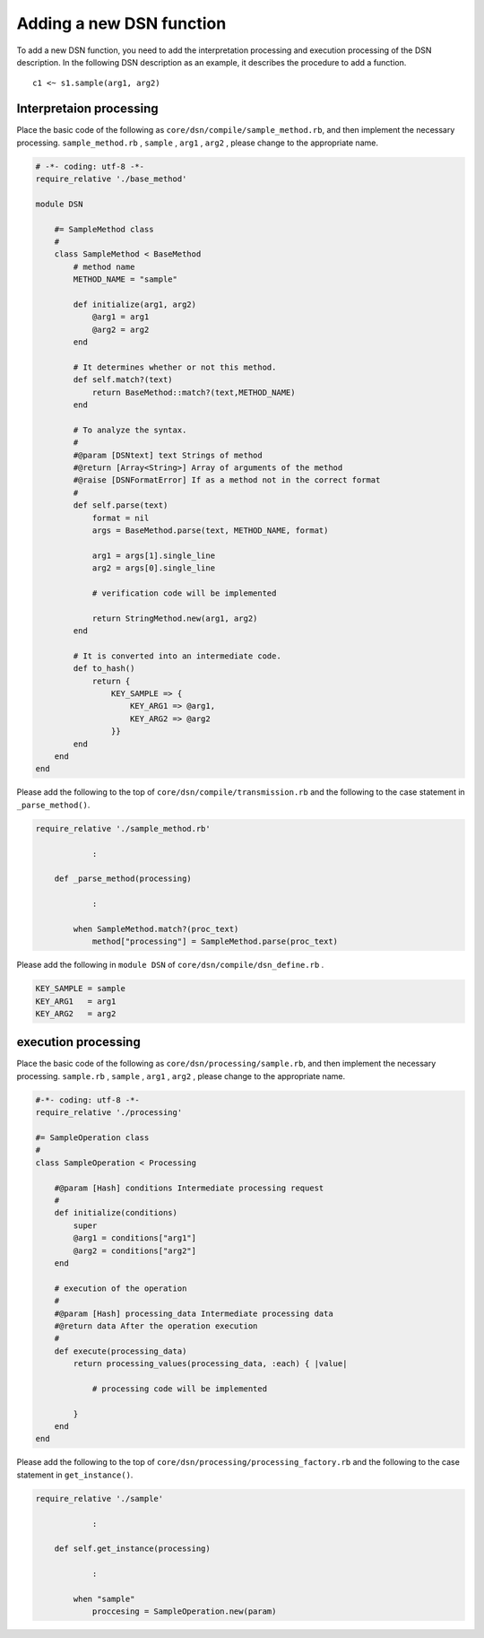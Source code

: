 ==========================
Adding a new DSN function
==========================

To add a new DSN function, you need to add the interpretation processing and execution processing of the DSN description.
In the following DSN description as an example, it describes the procedure to add a function.

::

    c1 <~ s1.sample(arg1, arg2)


Interpretaion processing
=========================

Place the basic code of the following as ``core/dsn/compile/sample_method.rb``, and then implement the necessary processing.
``sample_method.rb`` , ``sample`` , ``arg1`` , ``arg2`` , please change to the appropriate name.


.. code-block:: ruby

    # -*- coding: utf-8 -*-
    require_relative './base_method'

    module DSN

        #= SampleMethod class
        #
        class SampleMethod < BaseMethod
            # method name
            METHOD_NAME = "sample"

            def initialize(arg1, arg2)
                @arg1 = arg1
                @arg2 = arg2
            end

            # It determines whether or not this method.
            def self.match?(text)
                return BaseMethod::match?(text,METHOD_NAME)
            end

            # To analyze the syntax.
            #
            #@param [DSNtext] text Strings of method
            #@return [Array<String>] Array of arguments of the method
            #@raise [DSNFormatError] If as a method not in the correct format
            #
            def self.parse(text)
                format = nil
                args = BaseMethod.parse(text, METHOD_NAME, format)

                arg1 = args[1].single_line
                arg2 = args[0].single_line

                # verification code will be implemented

                return StringMethod.new(arg1, arg2)
            end

            # It is converted into an intermediate code.
            def to_hash()
                return {
                    KEY_SAMPLE => {
                        KEY_ARG1 => @arg1,
                        KEY_ARG2 => @arg2
                    }}
            end
        end
    end


Please add the following to the top of ``core/dsn/compile/transmission.rb`` and the following to the case statement in ``_parse_method()``.


.. code-block:: ruby

    require_relative './sample_method.rb'

                :

        def _parse_method(processing)

                :

            when SampleMethod.match?(proc_text)
                method["processing"] = SampleMethod.parse(proc_text)


Please add the following in ``module DSN`` of ``core/dsn/compile/dsn_define.rb`` .

.. code-block:: ruby

    KEY_SAMPLE = sample
    KEY_ARG1   = arg1
    KEY_ARG2   = arg2



execution processing
=====================

Place the basic code of the following as ``core/dsn/processing/sample.rb``, and then implement the necessary processing.
``sample.rb`` , ``sample`` , ``arg1`` , ``arg2`` , please change to the appropriate name.


.. code-block:: ruby

    #-*- coding: utf-8 -*-
    require_relative './processing'

    #= SampleOperation class
    #
    class SampleOperation < Processing

        #@param [Hash] conditions Intermediate processing request
        #
        def initialize(conditions)
            super
            @arg1 = conditions["arg1"]
            @arg2 = conditions["arg2"]
        end

        # execution of the operation
        #
        #@param [Hash] processing_data Intermediate processing data
        #@return data After the operation execution
        #
        def execute(processing_data)
            return processing_values(processing_data, :each) { |value|

                # processing code will be implemented

            }
        end
    end

Please add the following to the top of ``core/dsn/processing/processing_factory.rb`` and the following to the case statement in ``get_instance()``.


.. code-block:: ruby

    require_relative './sample'

                :

        def self.get_instance(processing)

                :

            when "sample"
                proccesing = SampleOperation.new(param)

